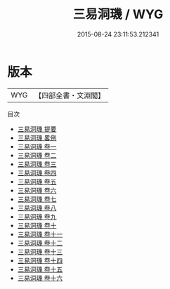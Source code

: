 #+TITLE: 三易洞璣 / WYG
#+DATE: 2015-08-24 23:11:53.212341
* 版本
 |       WYG|【四部全書・文淵閣】|
目次
 - [[file:KR3g0016_000.txt::000-1a][三易洞璣 提要]]
 - [[file:KR3g0016_000.txt::000-5a][三易洞璣 畧例]]
 - [[file:KR3g0016_001.txt::001-1a][三易洞璣 卷一]]
 - [[file:KR3g0016_002.txt::002-1a][三易洞璣 卷二]]
 - [[file:KR3g0016_003.txt::003-1a][三易洞璣 卷三]]
 - [[file:KR3g0016_004.txt::004-1a][三易洞璣 卷四]]
 - [[file:KR3g0016_005.txt::005-1a][三易洞璣 卷五]]
 - [[file:KR3g0016_006.txt::006-1a][三易洞璣 卷六]]
 - [[file:KR3g0016_007.txt::007-1a][三易洞璣 卷七]]
 - [[file:KR3g0016_008.txt::008-1a][三易洞璣 卷八]]
 - [[file:KR3g0016_009.txt::009-1a][三易洞璣 卷九]]
 - [[file:KR3g0016_010.txt::010-1a][三易洞璣 卷十]]
 - [[file:KR3g0016_011.txt::011-1a][三易洞璣 卷十一]]
 - [[file:KR3g0016_012.txt::012-1a][三易洞璣 卷十二]]
 - [[file:KR3g0016_013.txt::013-1a][三易洞璣 卷十三]]
 - [[file:KR3g0016_014.txt::014-1a][三易洞璣 卷十四]]
 - [[file:KR3g0016_015.txt::015-1a][三易洞璣 卷十五]]
 - [[file:KR3g0016_016.txt::016-1a][三易洞璣 卷十六]]
